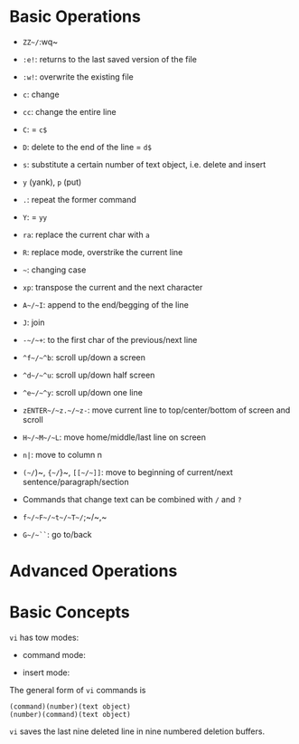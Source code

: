 * Basic Operations

- ~ZZ~/~:wq~ 

- ~:e!~: returns to the last saved version of the file

- ~:w!~: overwrite the existing file

- ~c~: change

- ~cc~: change the entire line

- ~C~: = ~c$~

- ~D~: delete to the end of the line = ~d$~

- ~s~: substitute a certain number of text object, i.e. delete and insert

- ~y~ (yank), ~p~ (put)

- ~.~: repeat the former command

- ~Y~: = ~yy~

- ~ra~: replace the current char with ~a~

- ~R~: replace mode, overstrike the current line

- =~=: changing case

- ~xp~: transpose the current and the next character

- ~A~/~I~: append to the end/begging of the line

- ~J~: join

- ~-~/~+~: to the first char of the previous/next line

- ~^f~/~^b~: scroll up/down a screen

- ~^d~/~^u~: scroll up/down half screen

- ~^e~/~^y~: scroll up/down one line

- ~zENTER~/~z.~/~z-~: move current line to top/center/bottom of screen and scroll

- ~H~/~M~/~L~: move home/middle/last line on screen

- ~n|~: move to column n

- ~(~/~)~, ~{~/~}~, ~[[~/~]]~: move to beginning of current/next sentence/paragraph/section

- Commands that change text can be combined with ~/~ and ~?~

- ~f~/~F~/~t~/~T~/~;~/~,~

- ~G~/~``~: go to/back

* Advanced Operations


* Basic Concepts

~vi~ has tow modes:

- command mode:

- insert mode:

The general form of ~vi~ commands is 

#+begin_src 
(command)(number)(text object)
(number)(command)(text object)
#+end_src

=vi= saves the last nine deleted line in nine numbered deletion buffers.

